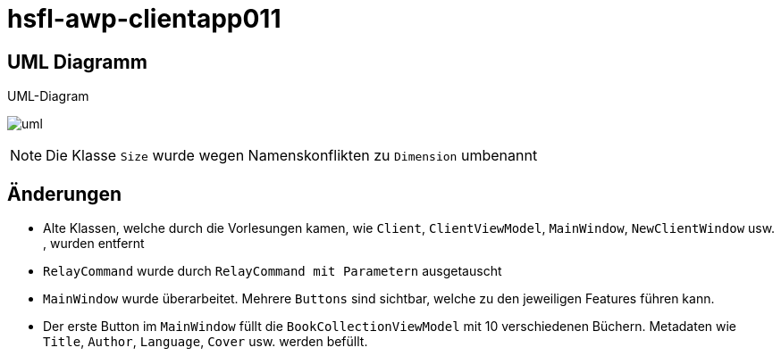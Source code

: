 = hsfl-awp-clientapp011
:imagesdir: img
:nofooter:

== UML Diagramm

.UML-Diagram
image:uml.png[]

NOTE: Die Klasse `Size` wurde wegen Namenskonflikten zu `Dimension` umbenannt

== Änderungen
- Alte Klassen, welche durch die Vorlesungen kamen, wie `Client`, `ClientViewModel`, `MainWindow`, `NewClientWindow` usw. ,  wurden entfernt
- `RelayCommand` wurde durch `RelayCommand mit Parametern` ausgetauscht
- `MainWindow` wurde überarbeitet. Mehrere `Buttons` sind sichtbar, welche zu den jeweiligen Features führen kann. 
- Der erste Button im `MainWindow` füllt die `BookCollectionViewModel` mit 10 verschiedenen Büchern. Metadaten wie `Title`, `Author`, `Language`, `Cover` usw. werden befüllt.
